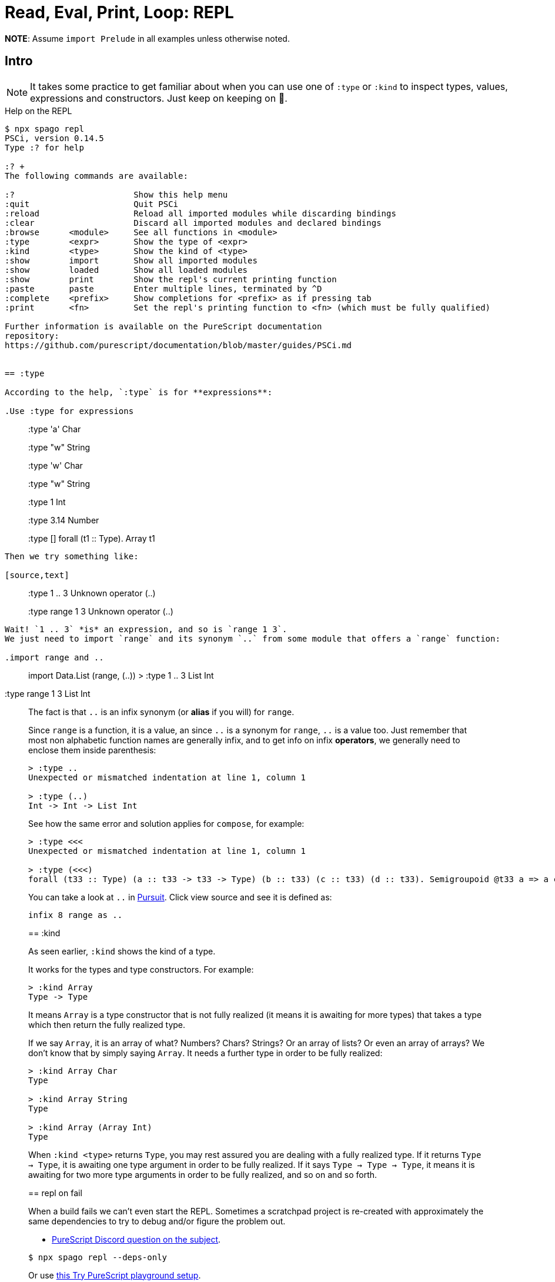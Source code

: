 = Read, Eval, Print, Loop: REPL

*NOTE*: Assume `import Prelude` in all examples unless otherwise noted.

== Intro

[NOTE]
====
It takes some practice to get familiar about when you can use one of `:type` or `:kind` to inspect types, values, expressions and constructors.
Just keep on keeping on 🙂.
====

.Help on the REPL
----
$ npx spago repl
PSCi, version 0.14.5
Type :? for help

:? +
The following commands are available:

:?                        Show this help menu
:quit                     Quit PSCi
:reload                   Reload all imported modules while discarding bindings
:clear                    Discard all imported modules and declared bindings
:browse      <module>     See all functions in <module>
:type        <expr>       Show the type of <expr>
:kind        <type>       Show the kind of <type>
:show        import       Show all imported modules
:show        loaded       Show all loaded modules
:show        print        Show the repl's current printing function
:paste       paste        Enter multiple lines, terminated by ^D
:complete    <prefix>     Show completions for <prefix> as if pressing tab
:print       <fn>         Set the repl's printing function to <fn> (which must be fully qualified)

Further information is available on the PureScript documentation
repository:
https://github.com/purescript/documentation/blob/master/guides/PSCi.md


== :type

According to the help, `:type` is for **expressions**:

.Use :type for expressions
----
> :type 'a'
Char

> :type "w" 
String

> :type 'w'
Char

> :type "w"
String

> :type 1
Int

> :type 3.14
Number

> :type []
forall (t1 :: Type). Array t1
----

Then we try something like:

[source,text]
----
> :type 1 .. 3
  Unknown operator (..)

> :type range 1 3
  Unknown operator (..)
----

Wait! `1 .. 3` *is* an expression, and so is `range 1 3`.
We just need to import `range` and its synonym `..` from some module that offers a `range` function:

.import range and ..
----
> import Data.List (range, (..)) >
:type 1 .. 3 List Int

:type range 1 3 List Int
____

The fact is that `..` is an infix synonym (or *alias* if you will) for `range`.

Since `range` is a function, it is a value, an since `..` is a synonym for `range`, `..` is a value too.
Just remember that most non alphabetic function names are generally infix, and to get info on infix *operators*, we generally need to enclose them inside parenthesis:

----
> :type ..
Unexpected or mismatched indentation at line 1, column 1

> :type (..)
Int -> Int -> List Int
----

See how the same error and solution applies for `compose`, for example:

[source,text]
----
> :type <<<  
Unexpected or mismatched indentation at line 1, column 1

> :type (<<<)
forall (t33 :: Type) (a :: t33 -> t33 -> Type) (b :: t33) (c :: t33) (d :: t33). Semigroupoid @t33 a => a c d -> a b c -> a b d
----

You can take a look at `..` in
https://pursuit.purescript.org/packages/purescript-arrays/6.0.1/docs/Data.Array#v:(..)[Pursuit].
Click view source and see it is defined as:

[source,haskell]
----
infix 8 range as ..
----

== :kind

As seen earlier, `:kind` shows the kind of a type.

It works for the types and type constructors. For example:

[source,text]
----
> :kind Array
Type -> Type
----

It means `Array` is a type constructor that is not fully realized (it means it is awaiting for more types) that takes a type which then return the fully realized type.

If we say `Array`, it is an array of what?
Numbers? Chars? Strings?
Or an array of lists?
Or even an array of arrays?
We don’t know that by simply saying `Array`.
It needs a further type in order to be fully realized:

----
> :kind Array Char
Type

> :kind Array String
Type

> :kind Array (Array Int)
Type
----

When `:kind <type>` returns `Type`, you may rest assured you are dealing with a fully realized type.
If it returns `Type -> Type`, it is awaiting one type argument in order to be fully realized.
If it says `Type -> Type -> Type`, it means it is awaiting for two more type
arguments in order to be fully realized, and so on and so forth.

== repl on fail

When a build fails we can't even start the REPL.
Sometimes a scratchpad project is re-created with approximately the same dependencies to try to debug and/or figure the problem out.

* https://discord.com/channels/864614189094928394/865617619464749081/1027916320160890932[PureScript
Discord question on the subject].

[source,text]
----
$ npx spago repl --deps-only
----

Or use
https://try.purescript.org/?gist=113cb0496dc10d4d60b479d9f6f10c24[this
Try PureScript playground setup].
